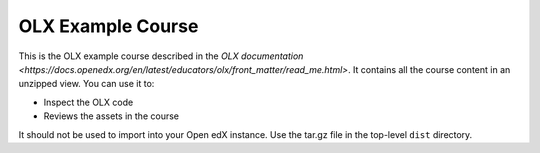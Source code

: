 OLX Example Course
==================================

This is the OLX example course described in the `OLX documentation <https://docs.openedx.org/en/latest/educators/olx/front_matter/read_me.html>`.
It contains all the course content in an unzipped view. You can use it to:

* Inspect the OLX code
* Reviews the assets in the course

It should not be used to import into your Open edX instance. Use the tar.gz file in the top-level ``dist`` directory.
